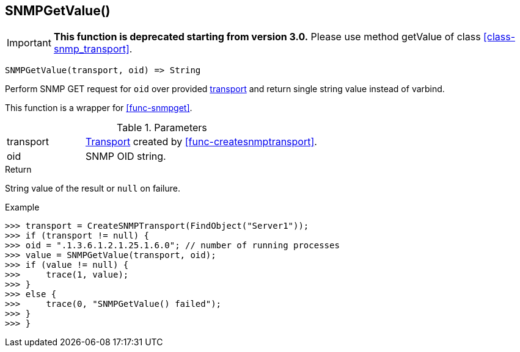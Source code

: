 [.nxsl-function]
[[func-snmpgetvalue]]
== SNMPGetValue()

****
[IMPORTANT]
====
*This function is deprecated starting from version 3.0.* 
Please use method getValue of class <<class-snmp_transport>>. 
====
****

[source,c]
----
SNMPGetValue(transport, oid) => String
----

Perform SNMP GET request for `oid` over provided <<class-snmp_transport,transport>> and return single string value instead of varbind.

This function is a wrapper for <<func-snmpget>>.

.Parameters
[cols="1,3" grid="none", frame="none"]
|===
|transport|<<class-snmp_transport,Transport>> created by <<func-createsnmptransport>>.
|oid|SNMP OID string.
|===

.Return

String value of the result or `null` on failure.

.Example
[.source]
....
>>> transport = CreateSNMPTransport(FindObject("Server1"));
>>> if (transport != null) {
>>> oid = ".1.3.6.1.2.1.25.1.6.0"; // number of running processes
>>> value = SNMPGetValue(transport, oid);
>>> if (value != null) {
>>>     trace(1, value);
>>> }
>>> else {
>>>     trace(0, "SNMPGetValue() failed");
>>> }
>>> }
....
